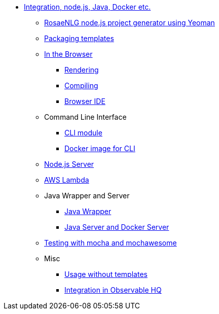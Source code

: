 // Copyright 2019 Ludan Stoecklé
// SPDX-License-Identifier: CC-BY-4.0
* xref:integration.adoc[Integration, node.js, Java, Docker etc.]
** xref:project_generator.adoc[RosaeNLG node.js project generator using Yeoman]
** xref:rosaenlg_packager.adoc[Packaging templates]
** xref:browser_intro.adoc[In the Browser]
*** xref:browser_rendering.adoc[Rendering]
*** xref:browser_compiling.adoc[Compiling]
*** xref:browser_ide.adoc[Browser IDE]
** Command Line Interface
*** xref:rosaenlg-cli.adoc[CLI module]
*** xref:docker-cli.adoc[Docker image for CLI]
** xref:node-server.adoc[Node.js Server]
** xref:lambda.adoc[AWS Lambda]
** Java Wrapper and Server
*** xref:java-wrapper.adoc[Java Wrapper]
*** xref:java-server.adoc[Java Server and Docker Server]
** xref:testing.adoc[Testing with mocha and mochawesome]
** Misc
*** xref:rosaenlg-no-pug.adoc[Usage without templates]
*** xref:observable.adoc[Integration in Observable HQ]
